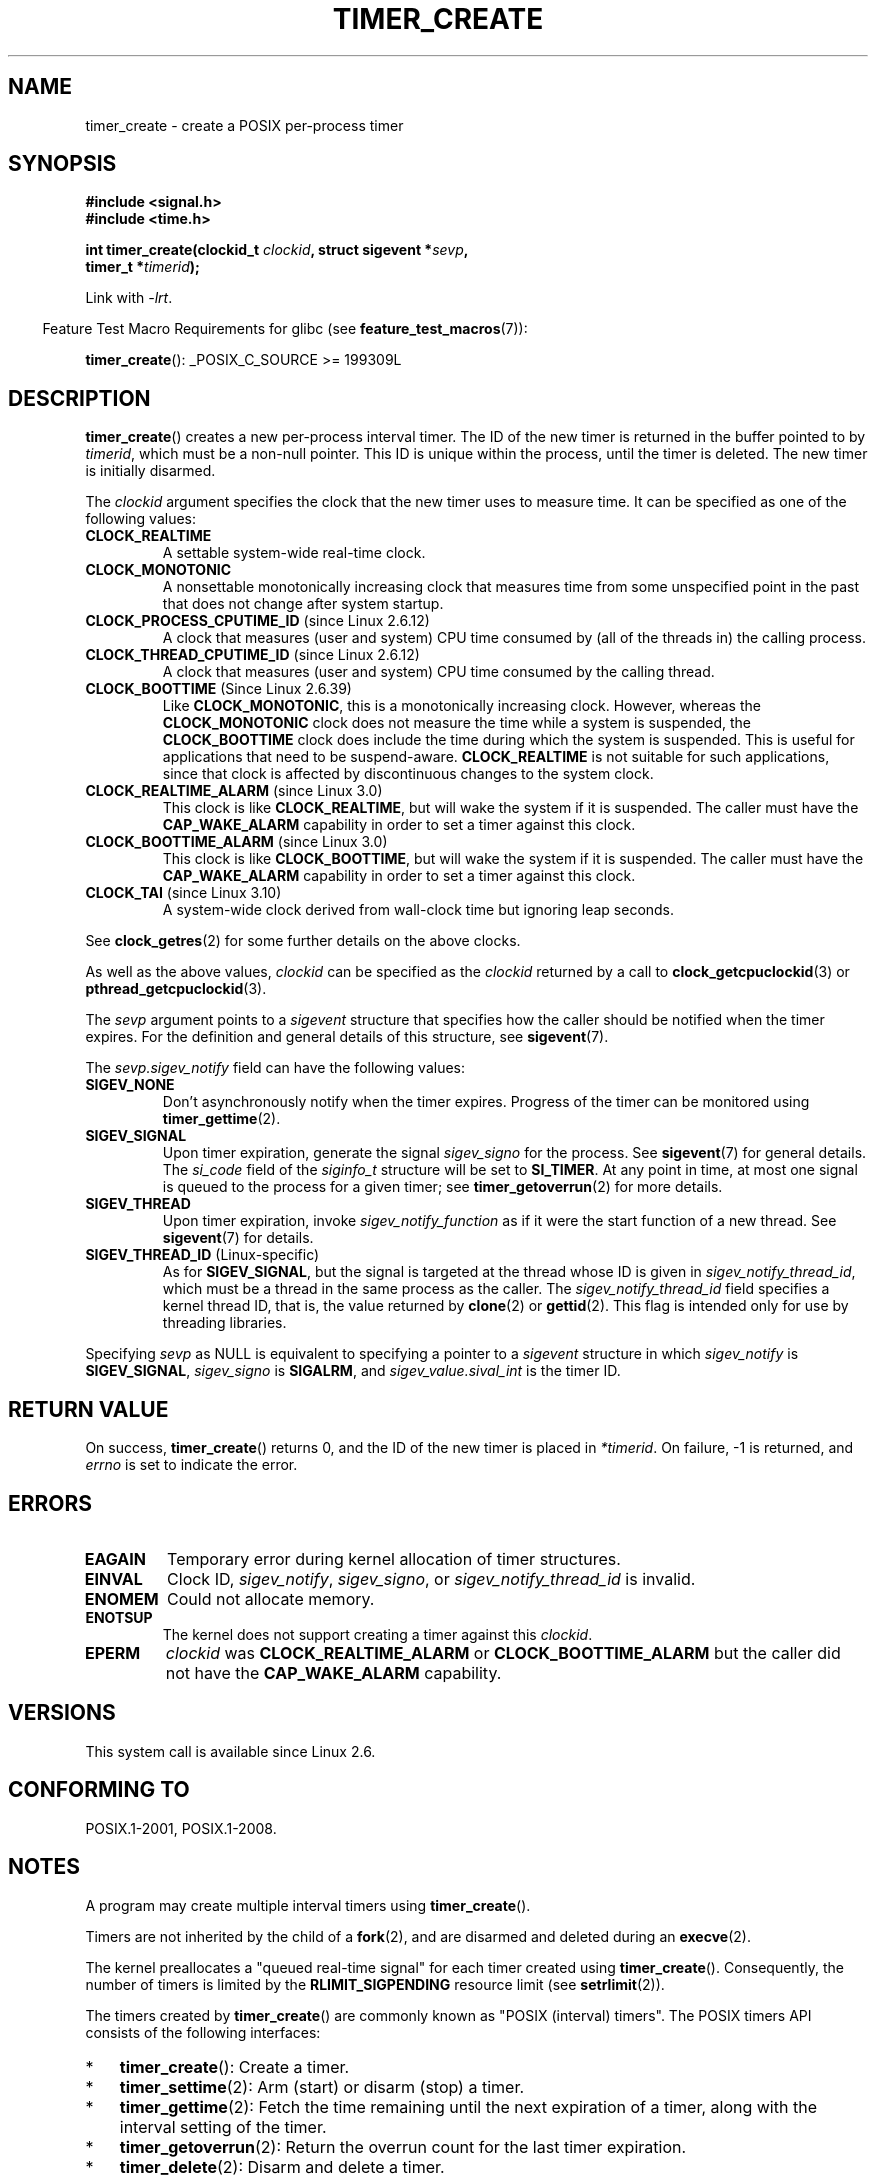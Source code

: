.\" Copyright (c) 2009 Linux Foundation, written by Michael Kerrisk
.\"     <mtk.manpages@gmail.com>
.\"
.\" %%%LICENSE_START(VERBATIM)
.\" Permission is granted to make and distribute verbatim copies of this
.\" manual provided the copyright notice and this permission notice are
.\" preserved on all copies.
.\"
.\" Permission is granted to copy and distribute modified versions of this
.\" manual under the conditions for verbatim copying, provided that the
.\" entire resulting derived work is distributed under the terms of a
.\" permission notice identical to this one.
.\"
.\" Since the Linux kernel and libraries are constantly changing, this
.\" manual page may be incorrect or out-of-date.  The author(s) assume no
.\" responsibility for errors or omissions, or for damages resulting from
.\" the use of the information contained herein.  The author(s) may not
.\" have taken the same level of care in the production of this manual,
.\" which is licensed free of charge, as they might when working
.\" professionally.
.\"
.\" Formatted or processed versions of this manual, if unaccompanied by
.\" the source, must acknowledge the copyright and authors of this work.
.\" %%%LICENSE_END
.\"
.TH TIMER_CREATE 2 2020-11-01 Linux "Linux Programmer's Manual"
.SH NAME
timer_create \- create a POSIX per-process timer
.SH SYNOPSIS
.nf
.B  #include <signal.h>
.B  #include <time.h>
.PP
.BI "int timer_create(clockid_t " clockid ", struct sigevent *" sevp ,
.BI "                 timer_t *" timerid );
.fi
.PP
Link with \fI\-lrt\fP.
.PP
.RS -4
Feature Test Macro Requirements for glibc (see
.BR feature_test_macros (7)):
.RE
.PP
.BR timer_create ():
_POSIX_C_SOURCE\ >=\ 199309L
.SH DESCRIPTION
.BR timer_create ()
creates a new per-process interval timer.
The ID of the new timer is returned in the buffer pointed to by
.IR timerid ,
which must be a non-null pointer.
This ID is unique within the process, until the timer is deleted.
The new timer is initially disarmed.
.PP
The
.I clockid
argument specifies the clock that the new timer uses to measure time.
It can be specified as one of the following values:
.TP
.B CLOCK_REALTIME
A settable system-wide real-time clock.
.TP
.B CLOCK_MONOTONIC
A nonsettable monotonically increasing clock that measures time
from some unspecified point in the past that does not change
after system startup.
.\" Note: the CLOCK_MONOTONIC_RAW clock added for clock_gettime()
.\" in 2.6.28 is not supported for POSIX timers -- mtk, Feb 2009
.TP
.BR CLOCK_PROCESS_CPUTIME_ID " (since Linux 2.6.12)"
A clock that measures (user and system) CPU time consumed by
(all of the threads in) the calling process.
.TP
.BR CLOCK_THREAD_CPUTIME_ID " (since Linux 2.6.12)"
A clock that measures (user and system) CPU time consumed by
the calling thread.
.\" The CLOCK_MONOTONIC_RAW that was added in 2.6.28 can't be used
.\" to create a timer -- mtk, Feb 2009
.TP
.BR CLOCK_BOOTTIME " (Since Linux 2.6.39)"
.\" commit 70a08cca1227dc31c784ec930099a4417a06e7d0
Like
.BR CLOCK_MONOTONIC ,
this is a monotonically increasing clock.
However, whereas the
.BR CLOCK_MONOTONIC
clock does not measure the time while a system is suspended, the
.BR CLOCK_BOOTTIME
clock does include the time during which the system is suspended.
This is useful for applications that need to be suspend-aware.
.BR CLOCK_REALTIME
is not suitable for such applications, since that clock is affected
by discontinuous changes to the system clock.
.TP
.BR CLOCK_REALTIME_ALARM " (since Linux 3.0)"
.\" commit 9a7adcf5c6dea63d2e47e6f6d2f7a6c9f48b9337
This clock is like
.BR CLOCK_REALTIME ,
but will wake the system if it is suspended.
The caller must have the
.B CAP_WAKE_ALARM
capability in order to set a timer against this clock.
.TP
.BR CLOCK_BOOTTIME_ALARM " (since Linux 3.0)"
.\" commit 9a7adcf5c6dea63d2e47e6f6d2f7a6c9f48b9337
This clock is like
.BR CLOCK_BOOTTIME ,
but will wake the system if it is suspended.
The caller must have the
.B CAP_WAKE_ALARM
capability in order to set a timer against this clock.
.TP
.BR CLOCK_TAI " (since Linux 3.10)"
A system-wide clock derived from wall-clock time but ignoring leap seconds.
.PP
See
.BR clock_getres (2)
for some further details on the above clocks.
.PP
As well as the above values,
.I clockid
can be specified as the
.I clockid
returned by a call to
.BR clock_getcpuclockid (3)
or
.BR pthread_getcpuclockid (3).
.PP
The
.I sevp
argument points to a
.I sigevent
structure that specifies how the caller
should be notified when the timer expires.
For the definition and general details of this structure, see
.BR sigevent (7).
.PP
The
.I sevp.sigev_notify
field can have the following values:
.TP
.BR SIGEV_NONE
Don't asynchronously notify when the timer expires.
Progress of the timer can be monitored using
.BR timer_gettime (2).
.TP
.BR SIGEV_SIGNAL
Upon timer expiration, generate the signal
.I sigev_signo
for the process.
See
.BR sigevent (7)
for general details.
The
.I si_code
field of the
.I siginfo_t
structure will be set to
.BR SI_TIMER .
At any point in time,
at most one signal is queued to the process for a given timer; see
.BR timer_getoverrun (2)
for more details.
.TP
.BR SIGEV_THREAD
Upon timer expiration, invoke
.I sigev_notify_function
as if it were the start function of a new thread.
See
.BR sigevent (7)
for details.
.TP
.BR SIGEV_THREAD_ID " (Linux-specific)"
As for
.BR SIGEV_SIGNAL ,
but the signal is targeted at the thread whose ID is given in
.IR sigev_notify_thread_id ,
which must be a thread in the same process as the caller.
The
.IR sigev_notify_thread_id
field specifies a kernel thread ID, that is, the value returned by
.BR clone (2)
or
.BR gettid (2).
This flag is intended only for use by threading libraries.
.PP
Specifying
.I sevp
as NULL is equivalent to specifying a pointer to a
.I sigevent
structure in which
.I sigev_notify
is
.BR SIGEV_SIGNAL ,
.I sigev_signo
is
.BR SIGALRM ,
and
.I sigev_value.sival_int
is the timer ID.
.SH RETURN VALUE
On success,
.BR timer_create ()
returns 0, and the ID of the new timer is placed in
.IR *timerid .
On failure, \-1 is returned, and
.I errno
is set to indicate the error.
.SH ERRORS
.TP
.B EAGAIN
Temporary error during kernel allocation of timer structures.
.TP
.B EINVAL
Clock ID,
.IR sigev_notify ,
.IR sigev_signo ,
or
.IR sigev_notify_thread_id
is invalid.
.TP
.B ENOMEM
.\" glibc layer: malloc()
Could not allocate memory.
.TP
.B ENOTSUP
The kernel does not support creating a timer against this
.IR clockid .
.TP
.B EPERM
.I clockid
was
.BR CLOCK_REALTIME_ALARM
or
.BR CLOCK_BOOTTIME_ALARM
but the caller did not have the
.BR CAP_WAKE_ALARM
capability.
.SH VERSIONS
This system call is available since Linux 2.6.
.SH CONFORMING TO
POSIX.1-2001, POSIX.1-2008.
.SH NOTES
A program may create multiple interval timers using
.BR timer_create ().
.PP
Timers are not inherited by the child of a
.BR fork (2),
and are disarmed and deleted during an
.BR execve (2).
.PP
The kernel preallocates a "queued real-time signal"
for each timer created using
.BR timer_create ().
Consequently, the number of timers is limited by the
.BR RLIMIT_SIGPENDING
resource limit (see
.BR setrlimit (2)).
.PP
The timers created by
.BR timer_create ()
are commonly known as "POSIX (interval) timers".
The POSIX timers API consists of the following interfaces:
.IP * 3
.BR timer_create ():
Create a timer.
.IP *
.BR timer_settime (2):
Arm (start) or disarm (stop) a timer.
.IP *
.BR timer_gettime (2):
Fetch the time remaining until the next expiration of a timer,
along with the interval setting of the timer.
.IP *
.BR timer_getoverrun (2):
Return the overrun count for the last timer expiration.
.IP *
.BR timer_delete (2):
Disarm and delete a timer.
.PP
Since Linux 3.10, the
.IR /proc/[pid]/timers
file can be used to list the POSIX timers for the process with PID
.IR pid .
See
.BR proc (5)
for further information.
.PP
Since Linux 4.10,
.\" baa73d9e478ff32d62f3f9422822b59dd9a95a21
support for POSIX timers is a configurable option that is enabled by default.
Kernel support can be disabled via the
.BR CONFIG_POSIX_TIMERS
option.
.\"
.SS C library/kernel differences
Part of the implementation of the POSIX timers API is provided by glibc.
.\" See nptl/sysdeps/unix/sysv/linux/timer_create.c
In particular:
.IP * 3
Much of the functionality for
.BR SIGEV_THREAD
is implemented within glibc, rather than the kernel.
(This is necessarily so,
since the thread involved in handling the notification is one
that must be managed by the C library POSIX threads implementation.)
Although the notification delivered to the process is via a thread,
internally the NPTL implementation uses a
.I sigev_notify
value of
.BR SIGEV_THREAD_ID
along with a real-time signal that is reserved by the implementation (see
.BR nptl (7)).
.IP *
The implementation of the default case where
.I evp
is NULL is handled inside glibc,
which invokes the underlying system call with a suitably populated
.I sigevent
structure.
.IP *
The timer IDs presented at user level are maintained by glibc,
which maps these IDs to the timer IDs employed by the kernel.
.\" See the glibc source file kernel-posix-timers.h for the structure
.\" that glibc uses to map user-space timer IDs to kernel timer IDs
.\" The kernel-level timer ID is exposed via siginfo.si_tid.
.PP
The POSIX timers system calls first appeared in Linux 2.6.
Prior to this,
glibc provided an incomplete user-space implementation
.RB ( CLOCK_REALTIME
timers only) using POSIX threads,
and in glibc versions before 2.17,
.\" glibc commit 93a78ac437ba44f493333d7e2a4b0249839ce460
the implementation falls back to this technique on systems
running pre-2.6 Linux kernels.
.SH EXAMPLES
The program below takes two arguments: a sleep period in seconds,
and a timer frequency in nanoseconds.
The program establishes a handler for the signal it uses for the timer,
blocks that signal,
creates and arms a timer that expires with the given frequency,
sleeps for the specified number of seconds,
and then unblocks the timer signal.
Assuming that the timer expired at least once while the program slept,
the signal handler will be invoked,
and the handler displays some information about the timer notification.
The program terminates after one invocation of the signal handler.
.PP
In the following example run, the program sleeps for 1 second,
after creating a timer that has a frequency of 100 nanoseconds.
By the time the signal is unblocked and delivered,
there have been around ten million overruns.
.PP
.in +4n
.EX
$ \fB./a.out 1 100\fP
Establishing handler for signal 34
Blocking signal 34
timer ID is 0x804c008
Sleeping for 1 seconds
Unblocking signal 34
Caught signal 34
    sival_ptr = 0xbfb174f4;     *sival_ptr = 0x804c008
    overrun count = 10004886
.EE
.in
.SS Program source
\&
.EX
#include <stdint.h>
#include <stdlib.h>
#include <unistd.h>
#include <stdio.h>
#include <signal.h>
#include <time.h>

#define CLOCKID CLOCK_REALTIME
#define SIG SIGRTMIN

#define errExit(msg)    do { perror(msg); exit(EXIT_FAILURE); \e
                        } while (0)

static void
print_siginfo(siginfo_t *si)
{
    timer_t *tidp;
    int or;

    tidp = si\->si_value.sival_ptr;

    printf("    sival_ptr = %p; ", si\->si_value.sival_ptr);
    printf("    *sival_ptr = %#jx\en", (uintmax_t) *tidp);

    or = timer_getoverrun(*tidp);
    if (or == \-1)
        errExit("timer_getoverrun");
    else
        printf("    overrun count = %d\en", or);
}

static void
handler(int sig, siginfo_t *si, void *uc)
{
    /* Note: calling printf() from a signal handler is not safe
       (and should not be done in production programs), since
       printf() is not async\-signal\-safe; see signal-safety(7).
       Nevertheless, we use printf() here as a simple way of
       showing that the handler was called. */

    printf("Caught signal %d\en", sig);
    print_siginfo(si);
    signal(sig, SIG_IGN);
}

int
main(int argc, char *argv[])
{
    timer_t timerid;
    struct sigevent sev;
    struct itimerspec its;
    long long freq_nanosecs;
    sigset_t mask;
    struct sigaction sa;

    if (argc != 3) {
        fprintf(stderr, "Usage: %s <sleep\-secs> <freq\-nanosecs>\en",
                argv[0]);
        exit(EXIT_FAILURE);
    }

    /* Establish handler for timer signal */

    printf("Establishing handler for signal %d\en", SIG);
    sa.sa_flags = SA_SIGINFO;
    sa.sa_sigaction = handler;
    sigemptyset(&sa.sa_mask);
    if (sigaction(SIG, &sa, NULL) == \-1)
        errExit("sigaction");

    /* Block timer signal temporarily */

    printf("Blocking signal %d\en", SIG);
    sigemptyset(&mask);
    sigaddset(&mask, SIG);
    if (sigprocmask(SIG_SETMASK, &mask, NULL) == \-1)
        errExit("sigprocmask");

    /* Create the timer */

    sev.sigev_notify = SIGEV_SIGNAL;
    sev.sigev_signo = SIG;
    sev.sigev_value.sival_ptr = &timerid;
    if (timer_create(CLOCKID, &sev, &timerid) == \-1)
        errExit("timer_create");

    printf("timer ID is %#jx\en", (uintmax_t) timerid);

    /* Start the timer */

    freq_nanosecs = atoll(argv[2]);
    its.it_value.tv_sec = freq_nanosecs / 1000000000;
    its.it_value.tv_nsec = freq_nanosecs % 1000000000;
    its.it_interval.tv_sec = its.it_value.tv_sec;
    its.it_interval.tv_nsec = its.it_value.tv_nsec;

    if (timer_settime(timerid, 0, &its, NULL) == \-1)
         errExit("timer_settime");

    /* Sleep for a while; meanwhile, the timer may expire
       multiple times */

    printf("Sleeping for %d seconds\en", atoi(argv[1]));
    sleep(atoi(argv[1]));

    /* Unlock the timer signal, so that timer notification
       can be delivered */

    printf("Unblocking signal %d\en", SIG);
    if (sigprocmask(SIG_UNBLOCK, &mask, NULL) == \-1)
        errExit("sigprocmask");

    exit(EXIT_SUCCESS);
}
.EE
.SH SEE ALSO
.ad l
.nh
.BR clock_gettime (2),
.BR setitimer (2),
.BR timer_delete (2),
.BR timer_getoverrun (2),
.BR timer_settime (2),
.BR timerfd_create (2),
.BR clock_getcpuclockid (3),
.BR pthread_getcpuclockid (3),
.BR pthreads (7),
.BR sigevent (7),
.BR signal (7),
.BR time (7)

